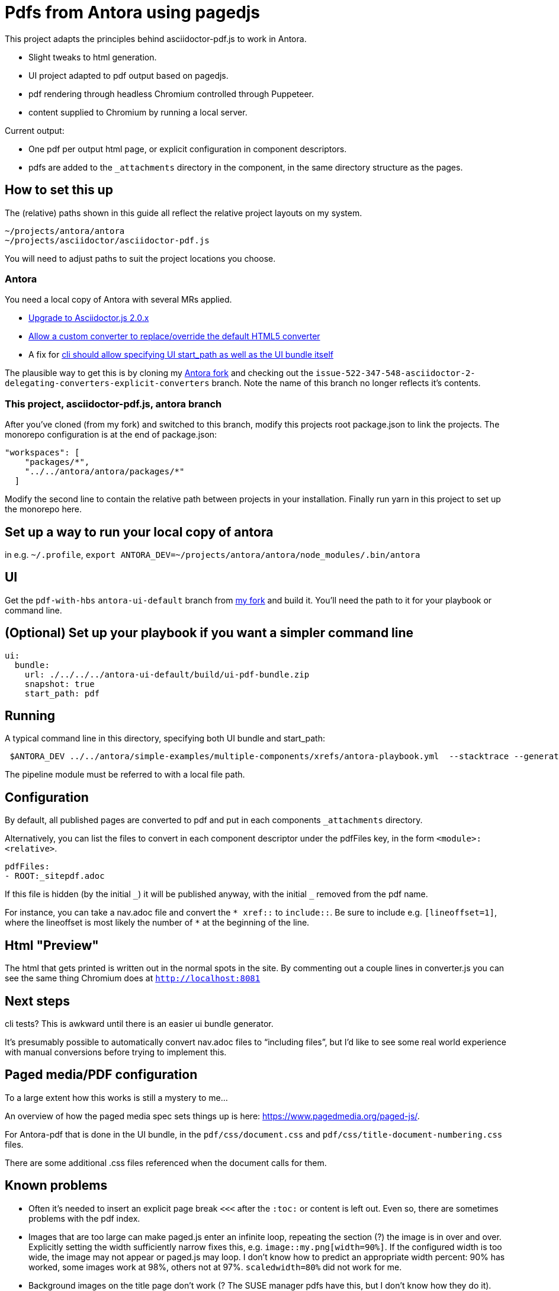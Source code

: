 = Pdfs from Antora using pagedjs

This project adapts the principles behind asciidoctor-pdf.js to work in Antora.

* Slight tweaks to html generation.
* UI project adapted to pdf output based on pagedjs.
* pdf rendering through headless Chromium controlled through Puppeteer.
* content supplied to Chromium by running a local server.

Current output:

* One pdf per output html page, or explicit configuration in component descriptors.
* pdfs are added to the `_attachments` directory in the component, in the same directory structure as the pages.

== How to set this up

The (relative) paths shown in this guide all reflect the relative project layouts on my system.

----
~/projects/antora/antora
~/projects/asciidoctor/asciidoctor-pdf.js
----

You will need to adjust paths to suit the project locations you choose.

=== Antora

You need a local copy of Antora with several MRs applied.

* link:https://gitlab.com/antora/antora/merge_requests/423[Upgrade to Asciidoctor.js 2.0.x]
* link:https://gitlab.com/antora/antora/merge_requests/440[Allow a custom converter to replace/override the default HTML5 converter]
* A fix for link:https://gitlab.com/antora/antora/issues/552[cli should allow specifying UI start_path as well as the UI bundle itself]

The plausible way to get this is by cloning my link:https://gitlab.com/djencks/antora[Antora fork] and checking out the `issue-522-347-548-asciidoctor-2-delegating-converters-explicit-converters` branch.
Note the name of this branch no longer reflects it's contents.

=== This project, asciidoctor-pdf.js, antora branch

After you've cloned (from my fork) and switched to this branch, modify this projects root package.json to link the projects.
The monorepo configuration is at the end of package.json:

----
"workspaces": [
    "packages/*",
    "../../antora/antora/packages/*"
  ]
----

Modify the second line to contain the relative path between projects in your installation.
Finally run yarn in this project to set up the monorepo here.

== Set up a way to run your local copy of antora

in e.g. `~/.profile`, `export ANTORA_DEV=~/projects/antora/antora/node_modules/.bin/antora`

== UI

Get the `pdf-with-hbs` `antora-ui-default` branch from link:https://gitlab.com/djencks/antora-ui-default[my fork] and build it.
You'll need the path to it for your playbook or command line.

== (Optional) Set up your playbook if you want a simpler command line

----
ui:
  bundle:
    url: ./../../../antora-ui-default/build/ui-pdf-bundle.zip
    snapshot: true
    start_path: pdf
----

== Running

A typical command line in this directory, specifying both UI bundle and start_path:
----
 $ANTORA_DEV ../../antora/simple-examples/multiple-components/xrefs/antora-playbook.yml  --stacktrace --generator ./node_modules/\@antora-pdf/pdf-generator  --ui-bundle-url ../../antora/antora-ui-default/build/ui-pdf-bundle.zip --ui-start-path pdf
----

The pipeline module must be referred to with a local file path.

== Configuration

By default, all published pages are converted to pdf and put in each components `_attachments` directory.

Alternatively, you can list the files to convert in each component descriptor under the pdfFiles key, in the form `<module>:<relative>`.

----
pdfFiles:
- ROOT:_sitepdf.adoc
----

If this file is hidden (by the initial `\_`) it will be published anyway, with the initial `_` removed from the pdf name.

For instance, you can take a nav.adoc file and convert the `* \xref::` to `include::`.
Be sure to include e.g. `[lineoffset=1]`, where the lineoffset is most likely the number of `*` at the beginning of the line.

== Html "Preview"

The html that gets printed is written out in the normal spots in the site.
By commenting out a couple lines in converter.js you can see the same thing Chromium does at `http://localhost:8081`

== Next steps

cli tests? This is awkward until there is an easier ui bundle generator.

It's presumably possible to automatically convert nav.adoc files to "`including files`", but I'd like to see some real world experience with manual conversions before trying to implement this.

== Paged media/PDF configuration

To a large extent how this works is still a mystery to me...

An overview of how the paged media spec sets things up is here: link:https://www.pagedmedia.org/paged-js/[].

For Antora-pdf that is done in the UI bundle, in the `pdf/css/document.css` and `pdf/css/title-document-numbering.css` files.

There are some additional .css files referenced when the document calls for them.

== Known problems

* Often it's needed to insert an explicit page break `<<<` after the `:toc:` or content is left out.
Even so, there are sometimes problems with the pdf index.
* Images that are too large can make paged.js enter an infinite loop, repeating the section (?) the image is in over and over.
Explicitly setting the width sufficiently narrow fixes this, e.g. `image::my.png[width=90%]`.
If the configured width is too wide, the image may not appear or paged.js may loop.
I don't know how to predict an appropriate width percent: 90% has worked, some images work at 98%, others not at 97%.
`scaledwidth=80%` did not work for me.
* Background images on the title page don't work (? The SUSE manager pdfs have this, but I don't know how they do it).
* TOC page numbers are sometimes 0.
I suspect this has to do with pagination problems.
* Intradocument links now work (at least for uyuni docs).
* Outside-doc links generally get the site-url based url.
* Including an `a` type in a column specifier generally makes the table overflow the page width and breaks layout.
** With a table formerly using `a`, paragraphs (from blank lines) make paged.js go into an infinite loop, although not from overflow.
* Image:: refs must include the module and possibly component as they are likely to be pulled into a different module by inclusion.
